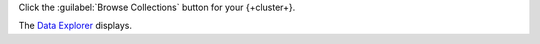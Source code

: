 Click the :guilabel:`Browse Collections` button for your {+cluster+}.

The `Data Explorer 
<https://cloud.mongodb.com/go?l=https%3A%2F%2Fcloud.mongodb.com%2Fv2%2F%3Cproject%3E%23%2Fmetrics%2FreplicaSet%2F%3Creplset%3E%2Fexplorer>`__ displays.
